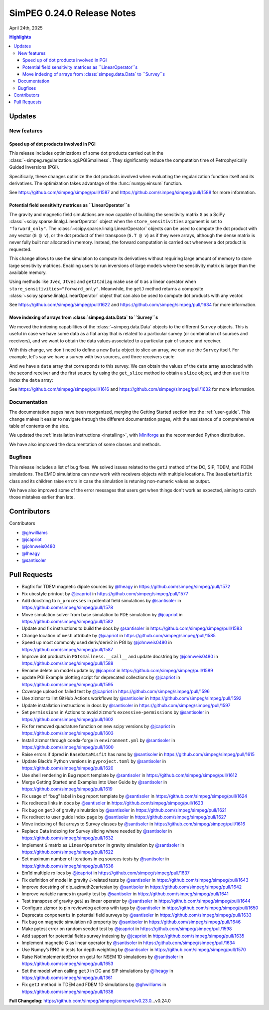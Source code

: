 .. _0.24.0_notes:

===========================
SimPEG 0.24.0 Release Notes
===========================

April 24th, 2025

.. contents:: Highlights
    :depth: 3

Updates
=======

New features
------------

Speed up of dot products involved in PGI
^^^^^^^^^^^^^^^^^^^^^^^^^^^^^^^^^^^^^^^^

This release includes optimizations of some dot products carried out in the
:class:`~simpeg.regularization.pgi.PGISmallness`. They significantly reduce the
computation time of Petrophysically Guided Inversions (PGI).

Specifically, these changes optimize the dot products involved when evaluating
the regularization function itself and its derivatives. The optimization takes
advantage of the :func:`numpy.einsum` function.

See https://github.com/simpeg/simpeg/pull/1587 and
https://github.com/simpeg/simpeg/pull/1588 for more information.


Potential field sensitivity matrices as ``LinearOperator``s
^^^^^^^^^^^^^^^^^^^^^^^^^^^^^^^^^^^^^^^^^^^^^^^^^^^^^^^^^^^

The gravity and magnetic field simulations are now capable of building the
sensitivity matrix ``G`` as a SciPy
:class:`~scipy.sparse.linalg.LinearOperator` object when the
``store_sensitivities`` argument is set to ``"forward_only"``.
The :class:`~scipy.sparse.linalg.LinearOperator` objects
can be used to compute the dot product with any vector (``G
@ v``), or the dot product of their transpose (``G.T @ v``) as if they were
arrays, although the dense matrix is never fully built nor allocated in memory.
Instead, the forward computation is carried out whenever a dot product is
requested.

This change allows to use the simulation to compute its derivatives without
requiring large amount of memory to store large sensitivity matrices.
Enabling users to run inversions of large models where the sensitivity matrix
is larger than the available memory.

Using methods like ``Jvec``, ``Jtvec`` and ``getJtJdiag`` make use of ``G`` as
a linear operator when ``store_sensitivities="forward_only"``. Meanwhile, the
``getJ`` method returns a composite
:class:`~scipy.sparse.linalg.LinearOperator` object that can also be used to
compute dot products with any vector.

See https://github.com/simpeg/simpeg/pull/1622 and
https://github.com/simpeg/simpeg/pull/1634 for more information.

Move indexing of arrays from :class:`simpeg.data.Data` to ``Survey``s
^^^^^^^^^^^^^^^^^^^^^^^^^^^^^^^^^^^^^^^^^^^^^^^^^^^^^^^^^^^^^^^^^^^^^

We moved the indexing capabilities of the :class:`~simpeg.data.Data` objects to
the different ``Survey`` objects. This is useful in case we have some data as
a flat array that is related to a particular survey (or combination of sources
and receivers), and we want to obtain the data values associated to
a particular pair of source and receiver.

With this change, we don't need to define a new ``Data`` object to slice an
array, we can use the ``Survey`` itself.
For example, let's say we have a survey with two sources, and three receivers
each:

.. code::python

   receivers_a = [Recevier([[-2, 0]]), Recevier([[0, 0]]), Recevier([[2, 0]])]
   source_a = Source(receiver_list=receivers_a)
   receivers_b = [Recevier([[3, 1]]), Recevier([[4, 1]]), Recevier([[5, 1]])]
   source_b = Source(receiver_list=receivers_b)
   survey = Survey(source_list=[source_a, source_b])

And we have a ``data`` array that corresponds to this survey. We can obtain the
values of the ``data`` array associated with the second receiver and the first
source by using the ``get_slice`` method to obtain a ``slice`` object, and then
use it to index the ``data`` array:

.. code::python

   slice_obj = survey.get_slice(source_a, receivers_a[1])
   data_slice = data[slice_obj]

See https://github.com/simpeg/simpeg/pull/1616 and
https://github.com/simpeg/simpeg/pull/1632 for more information.

Documentation
-------------

The documentation pages have been reorganized, merging the Getting Started
section into the :ref:`user-guide`.
This change makes it easier to navigate through the different documentation
pages, with the assistance of a comprehensive table of contents on the side.

We updated the :ref:`installation instructions <installing>`, with `Miniforge
<https://github.com/conda-forge/miniforge>`_ as the recommended Python
distribution.

We have also improved the documentation of some classes and methods.


Bugfixes
--------

This release includes a list of bug fixes. We solved issues related to the
``getJ`` method of the DC, SIP, TDEM, and FDEM simulations. The EM1D
simulations can now work with receivers objects with multiple locations.
The ``BaseDataMisfit`` class and its children raise errors in case the
simulation is retuning non-numeric values as output.

We have also improved some of the error messages that users get when things
don't work as expected, aiming to catch those mistakes earlier than late.

Contributors
============

Contributors

- `@ghwilliams <https://github.com/ghwilliams>`__
- `@jcapriot <https://github.com/jcapriot>`__
- `@johnweis0480 <https://github.com/johnweis0480>`__
- `@lheagy <https://github.com/lheagy>`__
- `@santisoler <https://github.com/santisoler>`__


Pull Requests
=============

- Bugfix for TDEM magnetic dipole sources by `@lheagy <https://github.com/lheagy>`__ in
  https://github.com/simpeg/simpeg/pull/1572
- Fix ubcstyle printout by `@jcapriot <https://github.com/jcapriot>`__ in
  https://github.com/simpeg/simpeg/pull/1577
- Add docstring to ``n_processes`` in potential field simulations by
  `@santisoler <https://github.com/santisoler>`__ in https://github.com/simpeg/simpeg/pull/1578
- Move simulation solver from base simulation to PDE simulation by
  `@jcapriot <https://github.com/jcapriot>`__ in https://github.com/simpeg/simpeg/pull/1582
- Update and fix instructions to build the docs by `@santisoler <https://github.com/santisoler>`__ in
  https://github.com/simpeg/simpeg/pull/1583
- Change location of ``mesh`` attribute by `@jcapriot <https://github.com/jcapriot>`__ in
  https://github.com/simpeg/simpeg/pull/1585
- Speed up most commonly used deriv/deriv2 in PGI by `@johnweis0480 <https://github.com/johnweis0480>`__ in
  https://github.com/simpeg/simpeg/pull/1587
- Improve dot products in ``PGIsmallness.__call__`` and update docstring
  by `@johnweis0480 <https://github.com/johnweis0480>`__ in https://github.com/simpeg/simpeg/pull/1588
- Rename delete on model update by `@jcapriot <https://github.com/jcapriot>`__ in
  https://github.com/simpeg/simpeg/pull/1589
- update PGI Example plotting script for deprecated collections by
  `@jcapriot <https://github.com/jcapriot>`__ in https://github.com/simpeg/simpeg/pull/1595
- Coverage upload on failed test by `@jcapriot <https://github.com/jcapriot>`__ in
  https://github.com/simpeg/simpeg/pull/1596
- Use zizmor to lint GitHub Actions workflows by `@santisoler <https://github.com/santisoler>`__ in
  https://github.com/simpeg/simpeg/pull/1592
- Update installation instructions in docs by `@santisoler <https://github.com/santisoler>`__ in
  https://github.com/simpeg/simpeg/pull/1597
- Set ``permissions`` in Actions to avoid zizmor’s
  ``excessive-permissions`` by `@santisoler <https://github.com/santisoler>`__ in
  https://github.com/simpeg/simpeg/pull/1602
- Fix for removed quadrature function on new scipy versions by `@jcapriot <https://github.com/jcapriot>`__
  in https://github.com/simpeg/simpeg/pull/1603
- Install zizmor through conda-forge in ``environment.yml`` by
  `@santisoler <https://github.com/santisoler>`__ in https://github.com/simpeg/simpeg/pull/1600
- Raise errors if dpred in ``BaseDataMisfit`` has nans by `@santisoler <https://github.com/santisoler>`__ in
  https://github.com/simpeg/simpeg/pull/1615
- Update Black’s Python versions in ``pyproject.toml`` by `@santisoler <https://github.com/santisoler>`__ in
  https://github.com/simpeg/simpeg/pull/1620
- Use shell rendering in Bug report template by `@santisoler <https://github.com/santisoler>`__ in
  https://github.com/simpeg/simpeg/pull/1612
- Merge Getting Started and Examples into User Guide by `@santisoler <https://github.com/santisoler>`__ in
  https://github.com/simpeg/simpeg/pull/1619
- Fix usage of “bug” label in bug report template by `@santisoler <https://github.com/santisoler>`__ in
  https://github.com/simpeg/simpeg/pull/1624
- Fix redirects links in docs by `@santisoler <https://github.com/santisoler>`__ in
  https://github.com/simpeg/simpeg/pull/1623
- Fix bug on ``getJ`` of gravity simulation by `@santisoler <https://github.com/santisoler>`__ in
  https://github.com/simpeg/simpeg/pull/1621
- Fix redirect to user guide index page by `@santisoler <https://github.com/santisoler>`__ in
  https://github.com/simpeg/simpeg/pull/1627
- Move indexing of flat arrays to Survey classes by `@santisoler <https://github.com/santisoler>`__ in
  https://github.com/simpeg/simpeg/pull/1616
- Replace Data indexing for Survey slicing where needed by `@santisoler <https://github.com/santisoler>`__
  in https://github.com/simpeg/simpeg/pull/1632
- Implement ``G`` matrix as ``LinearOperator`` in gravity simulation by
  `@santisoler <https://github.com/santisoler>`__ in https://github.com/simpeg/simpeg/pull/1622
- Set maximum number of iterations in eq sources tests by `@santisoler <https://github.com/santisoler>`__ in
  https://github.com/simpeg/simpeg/pull/1636
- Em1d multiple rx locs by `@jcapriot <https://github.com/jcapriot>`__ in
  https://github.com/simpeg/simpeg/pull/1637
- Fix definition of model in gravity J-related tests by `@santisoler <https://github.com/santisoler>`__ in
  https://github.com/simpeg/simpeg/pull/1643
- Improve docstring of dip_azimuth2cartesian by `@santisoler <https://github.com/santisoler>`__ in
  https://github.com/simpeg/simpeg/pull/1642
- Improve variable names in gravity test by `@santisoler <https://github.com/santisoler>`__ in
  https://github.com/simpeg/simpeg/pull/1641
- Test transpose of gravity getJ as linear operator by `@santisoler <https://github.com/santisoler>`__ in
  https://github.com/simpeg/simpeg/pull/1644
- Configure zizmor to pin reviewdog actions with tags by `@santisoler <https://github.com/santisoler>`__ in
  https://github.com/simpeg/simpeg/pull/1650
- Deprecate ``components`` in potential field surveys by `@santisoler <https://github.com/santisoler>`__ in
  https://github.com/simpeg/simpeg/pull/1633
- Fix bug on magnetic simulation ``nD`` property by `@santisoler <https://github.com/santisoler>`__ in
  https://github.com/simpeg/simpeg/pull/1646
- Make pytest error on random seeded test by `@jcapriot <https://github.com/jcapriot>`__ in
  https://github.com/simpeg/simpeg/pull/1598
- Add support for potential fields survey indexing by `@jcapriot <https://github.com/jcapriot>`__ in
  https://github.com/simpeg/simpeg/pull/1635
- Implement magnetic G as linear operator by `@santisoler <https://github.com/santisoler>`__ in
  https://github.com/simpeg/simpeg/pull/1634
- Use Numpy’s RNG in tests for depth weighting by `@santisoler <https://github.com/santisoler>`__ in
  https://github.com/simpeg/simpeg/pull/1570
- Raise NotImplementedError on getJ for NSEM 1D simulations by
  `@santisoler <https://github.com/santisoler>`__ in https://github.com/simpeg/simpeg/pull/1653
- Set the model when calling ``getJ`` in DC and SIP simulations by
  `@lheagy <https://github.com/lheagy>`__ in https://github.com/simpeg/simpeg/pull/1361
- Fix ``getJ`` method in TDEM and FDEM 1D simulations by `@ghwilliams <https://github.com/ghwilliams>`__ in
  https://github.com/simpeg/simpeg/pull/1638

**Full Changelog**:
https://github.com/simpeg/simpeg/compare/v0.23.0…v0.24.0
